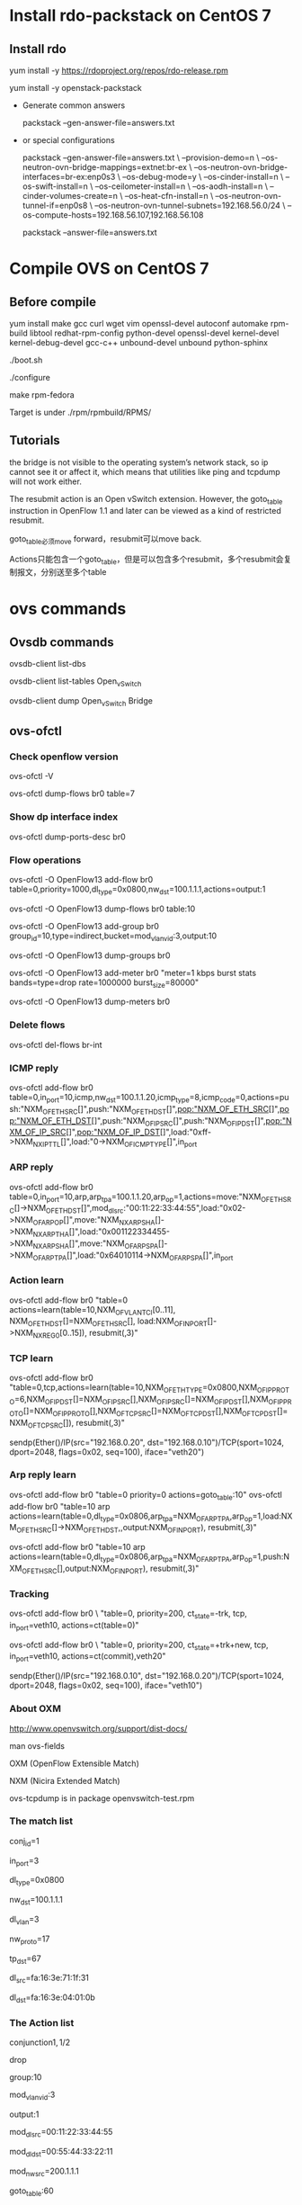 #+STARTUP: showall

* Install rdo-packstack on CentOS 7

** Install rdo
yum install -y https://rdoproject.org/repos/rdo-release.rpm
   
yum install -y openstack-packstack

+ Generate common answers

  packstack --gen-answer-file=answers.txt

+ or special configurations

  packstack --gen-answer-file=answers.txt \
  --provision-demo=n \
  --os-neutron-ovn-bridge-mappings=extnet:br-ex \
  --os-neutron-ovn-bridge-interfaces=br-ex:enp0s3 \
  --os-debug-mode=y \
  --os-cinder-install=n \
  --os-swift-install=n \
  --os-ceilometer-install=n \
  --os-aodh-install=n \
  --cinder-volumes-create=n \
  --os-heat-cfn-install=n \
  --os-neutron-ovn-tunnel-if=enp0s8 \
  --os-neutron-ovn-tunnel-subnets=192.168.56.0/24 \
  --os-compute-hosts=192.168.56.107,192.168.56.108
   
  packstack --answer-file=answers.txt
   
* Compile OVS on CentOS 7
** Before compile
yum install make gcc curl wget vim openssl-devel autoconf automake rpm-build libtool redhat-rpm-config python-devel openssl-devel kernel-devel kernel-debug-devel gcc-c++ unbound-devel unbound python-sphinx

./boot.sh

./configure

make rpm-fedora

Target is under ./rpm/rpmbuild/RPMS/

** Tutorials 
the bridge is not visible to the operating system’s network stack, so ip cannot see it or affect it, which means that utilities like ping and tcpdump will not work either. 

The resubmit action is an Open vSwitch extension. However, the
goto_table instruction in OpenFlow 1.1 and later can be viewed as
a kind of restricted resubmit.

goto_table必须move forward，resubmit可以move back.

Actions只能包含一个goto_table，但是可以包含多个resubmit，多个resubmit会复制报文，分别送至多个table
   
* ovs commands   
** Ovsdb commands
ovsdb-client list-dbs

ovsdb-client list-tables Open_vSwitch

ovsdb-client dump Open_vSwitch Bridge

** ovs-ofctl
*** Check openflow version
ovs-ofctl -V

ovs-ofctl dump-flows br0 table=7

*** Show dp interface index
ovs-ofctl dump-ports-desc br0

*** Flow operations    
ovs-ofctl -O OpenFlow13 add-flow br0 table=0,priority=1000,dl_type=0x0800,nw_dst=100.1.1.1,actions=output:1

ovs-ofctl -O OpenFlow13 dump-flows br0 table:10
   
ovs-ofctl -O OpenFlow13 add-group br0 group_id=10,type=indirect,bucket=mod_vlan_vid:3,output:10

ovs-ofctl -O OpenFlow13 dump-groups br0
   
ovs-ofctl -O OpenFlow13 add-meter br0 "meter=1 kbps burst stats bands=type=drop rate=1000000 burst_size=80000"

ovs-ofctl -O OpenFlow13 dump-meters br0

*** Delete flows
ovs-ofctl del-flows br-int
    
*** ICMP reply
ovs-ofctl add-flow br0 table=0,in_port=10,icmp,nw_dst=100.1.1.20,icmp_type=8,icmp_code=0,actions=push:"NXM_OF_ETH_SRC[]",push:"NXM_OF_ETH_DST[]",pop:"NXM_OF_ETH_SRC[]",pop:"NXM_OF_ETH_DST[]",push:"NXM_OF_IP_SRC[]",push:"NXM_OF_IP_DST[]",pop:"NXM_OF_IP_SRC[]",pop:"NXM_OF_IP_DST[]",load:"0xff->NXM_NX_IP_TTL[]",load:"0->NXM_OF_ICMP_TYPE[]",in_port

*** ARP reply
ovs-ofctl add-flow br0 table=0,in_port=10,arp,arp_tpa=100.1.1.20,arp_op=1,actions=move:"NXM_OF_ETH_SRC[]->NXM_OF_ETH_DST[]",mod_dl_src:"00:11:22:33:44:55",load:"0x02->NXM_OF_ARP_OP[]",move:"NXM_NX_ARP_SHA[]->NXM_NX_ARP_THA[]",load:"0x001122334455->NXM_NX_ARP_SHA[]",move:"NXM_OF_ARP_SPA[]->NXM_OF_ARP_TPA[]",load:"0x64010114->NXM_OF_ARP_SPA[]",in_port

*** Action learn
ovs-ofctl add-flow br0 "table=0 actions=learn(table=10,NXM_OF_VLAN_TCI[0..11], NXM_OF_ETH_DST[]=NXM_OF_ETH_SRC[], load:NXM_OF_IN_PORT[]->NXM_NX_REG0[0..15]), resubmit(,3)"

*** TCP learn
ovs-ofctl add-flow br0 "table=0,tcp,actions=learn(table=10,NXM_OF_ETH_TYPE=0x0800,NXM_OF_IP_PROTO=6,NXM_OF_IP_DST[]=NXM_OF_IP_SRC[],NXM_OF_IP_SRC[]=NXM_OF_IP_DST[],NXM_OF_IP_PROTO[]=NXM_OF_IP_PROTO[],NXM_OF_TCP_SRC[]=NXM_OF_TCP_DST[],NXM_OF_TCP_DST[]=NXM_OF_TCP_SRC[]), resubmit(,3)"

sendp(Ether()/IP(src="192.168.0.20", dst="192.168.0.10")/TCP(sport=1024, dport=2048, flags=0x02, seq=100), iface="veth20")

*** Arp reply learn
ovs-ofctl add-flow br0 "table=0 priority=0 actions=goto_table:10"
ovs-ofctl add-flow br0 "table=10 arp actions=learn(table=0,dl_type=0x0806,arp_tpa=NXM_OF_ARP_TPA,arp_op=1,load:NXM_OF_ETH_SRC[]->NXM_OF_ETH_DST,,output:NXM_OF_IN_PORT), resubmit(,3)"

ovs-ofctl add-flow br0 "table=10 arp actions=learn(table=0,dl_type=0x0806,arp_tpa=NXM_OF_ARP_TPA,arp_op=1,push:NXM_OF_ETH_SRC[],output:NXM_OF_IN_PORT), resubmit(,3)"

*** Tracking
ovs-ofctl add-flow br0 \
"table=0, priority=200, ct_state=-trk, tcp, in_port=veth10, actions=ct(table=0)"

ovs-ofctl add-flow br0 \
"table=0, priority=200, ct_state=+trk+new, tcp, in_port=veth10, actions=ct(commit),veth20"

sendp(Ether()/IP(src="192.168.0.10", dst="192.168.0.20")/TCP(sport=1024, dport=2048, flags=0x02, seq=100), iface="veth10")

*** About OXM
http://www.openvswitch.org/support/dist-docs/

man ovs-fields

OXM (OpenFlow Extensible Match)

NXM (Nicira Extended Match)

ovs-tcpdump is in package openvswitch-test.rpm
    
*** The match list   
conj_id=1

in_port=3

dl_type=0x0800

nw_dst=100.1.1.1

dl_vlan=3

nw_proto=17

tp_dst=67

dl_src=fa:16:3e:71:1f:31

dl_dst=fa:16:3e:04:01:0b
    
*** The Action list    
# conjunction(id, k/n)
# k是当前flow处于的conjunction的维度，n是conjunction所有的维度个数。
conjunction\(1,1/2\)
    
drop

group:10

mod_vlan_vid:3
    
output:1

mod_dl_src=00:11:22:33:44:55

mod_dl_dst=00:55:44:33:22:11

mod_nw_src=200.1.1.1

goto_table:60

pop_vlan

** ovs-vsctl
ovs-vsctl set Open_vSwitch . Other_config:hw-offload=true

*** Add ovs bridge
ovs-vsctl add-br br0 -- set Bridge br0 fail-mode=secure

ovs-vsctl set bridge br0 datapath_type=netdev

ovs-vsctl set bridge br0 protocols=OpenFlow10,OpenFlow11,OpenFlow12,OpenFlow13,OpenFlow14,OpenFlow15
    
*** Add ovs port
ovs-vsctl add-port br0 eth0 -- set interface eth0 ofport_request=10

ovs-vsctl add-port br0 veth10 -- set interface veth10 type=internal ofport_request=10
   
ovs-vsctl add-port br-ex vxlan-1 -- set interface vxlan-1 type=vxlan options:remote_ip=192.168.100.3

ovs-vsctl add-port br-ex ovn-7788 -- set interface ovn-7788 type=geneve options:remote_ip=192.168.100.3

*** Set controller    
ovs-vsctl set-controller br0 tcp:11.251.96.22:6633
   
** ovn commands   
ovs-vsctl set open . external-ids:ovn-encap-ip=10.0.0.10

ovs-vsctl set open . external-ids:ovn-encap-type=stt
    
** ovs-appctl
ovs-appctl dpif/show

ovs-appctl ofproto/trace br0 in_port=3,tcp,nw_src=192.0.2.2,tcp_dst=22

ovs-appctl bridge/dump-flows br0

*** Dump flows
ovs-appctl dpctl/dump-flows -m

*** Tracking
ovs-appctl dpctl/dump-conntrack

ovs-appctl dpctl/flush-conntrack
    
** ovs-dpctl
ovs-dpctl show

ovs-dpctl dump-flows
   
ovs-dpctl dump-flows type=offload

* Using ovs for dpdk
** Compile dpdk
yum install gcc make numactl-devel python2 python36 diffutils

export DPDK_DIR=/usr/src/dpdk-18.11

export DPDK_TARGET=x86_64-native-linuxapp-gcc

export DPDK_BUILD=$DPDK_DIR/$DPDK_TARGET

export LD_LIBRARY_PATH=$DPDK_DIR/x86_64-native-linuxapp-gcc/lib

make install T=$DPDK_TARGET DESTDIR=install

** Compile OVS
./configure --with-dpdk=$DPDK_BUILD

make

** Start ovs
$DPDK_DIR/usertools/dpdk-devbind.py --bind=vfio-pci eth1 eth2

$DPDK_DIR/usertools/dpdk-devbind.py --status

export PATH=$PATH:/usr/local/share/openvswitch/scripts

ovs-ctl start

** Add dpdk interface
ovs-vsctl add-br br0 -- set bridge br0 datapath_type=netdev

ovs-vsctl add-port br0 port700 -- set Interface port700 type=dpdk options:dpdk-devargs=0000:07:00.0

*** Create veth interface

ovs-docker add-port br0 eth1 <container-id>

*** Create vhost-user interface

# /usr/local/var/run/openvswitch/vhost-user0
ovs-vsctl add-port br0 vhost-user0 -- set Interface vhost-user0 type=dpdkvhostuser
    
** Flow table configuration
*** Show port id
ovs-ofctl show br0

*** Add flow table
ovs-ofctl add-flow br0 in_port=6,idle_timeout=0,action=output:2

*** Show flow tables
ovs-ofctl dump-flows br0

for tb in '10' '20'; do ovs-ofctl dump-flows br-int table=$tb; done

** Check ovs dpdk and hugepage configuration
ovs-vsctl --no-wait get Open_vSwitch . other_config

** Start docker
docker run -itd --privileged --name=dpdk-docker  -v /dev/hugepages:/mnt/huge -v /usr/local/var/run/openvswitch:/var/run/openvswitch dpdk-docker

** Run l2fwd
./l2fwd -c 0x01 -n 1  --socket-mem=1024  --no-pci --vdev=net_virtio_user0,mac=00:00:00:00:00:05,path=/var/run/openvswitch/vhost-user0 --vdev=net_virtio_user1,mac=00:00:00:00:00:01,path=/var/run/openvswitch/vhost-user1 -- -p 0x3

* Faucet
** How to install faucet on CentOS 7
yum install docker -y

git clone https://github.com/faucetsdn/faucet.git

cd faucet

latest_tag=$(git describe --tags $(git rev-list --tags --max-count=1))

git checkout $latest_tag

docker build -t faucet/faucet -f Dockerfile.faucet .

* Refs
** OpenStack Neutron 中的 DVR 简介与 OVS 流表分析
https://www.ibm.com/developerworks/cn/cloud/library/1509_xuwei_dvr/

** Open vSwitch Firewall Driver
https://docs.openstack.org/neutron/latest/contributor/internals/openvswitch_firewall.html

** dist-docs
http://www.openvswitch.org/support/dist-docs/

** ovs-actions
https://www.man7.org/linux/man-pages/man7/ovs-actions.7.html

** ovs-fields
https://www.man7.org/linux/man-pages/man7/ovs-fields.7.html

** Neutron是如何实现虚机防火墙的
https://www.cnblogs.com/sammyliu/p/4658746.html

** Open vSwitch Firewall Driver
https://docs.openstack.org/neutron/latest/contributor/internals/openvswitch_firewall.html

